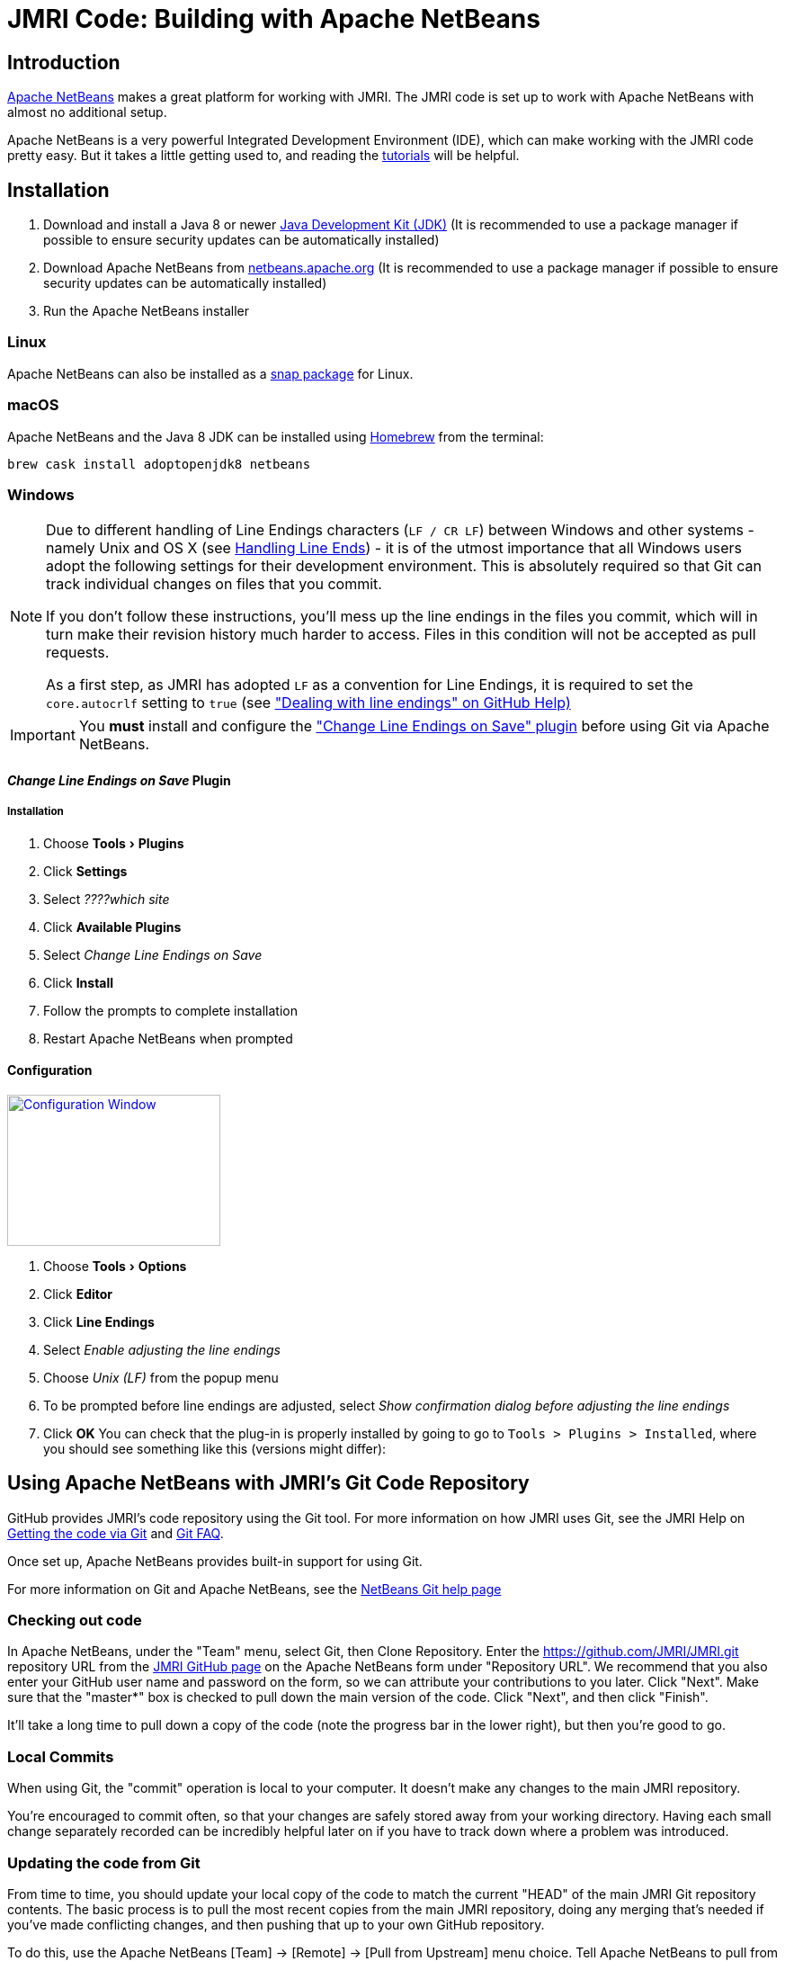 = JMRI Code: Building with Apache NetBeans
:experimental:

== Introduction

https://netbeans.apache.org[Apache NetBeans] makes a great platform for working with JMRI. The JMRI code is set up to work with Apache NetBeans with almost no additional setup.

Apache NetBeans is a very powerful Integrated Development Environment (IDE), which can make working with the JMRI code pretty easy. But it takes a little getting used to, and reading the https://netbeans.apache.org/help[tutorials] will be helpful.

== Installation

. Download and install a Java 8 or newer https://adoptopenjdk.net[Java Development Kit (JDK)] (It is recommended to use a package manager if possible to ensure security updates can be automatically installed)
. Download Apache NetBeans from http://netbeans.apache.org/download[netbeans.apache.org] (It is recommended to use a package manager if possible to ensure security updates can be automatically installed)
. Run the Apache NetBeans installer

=== Linux

Apache NetBeans can also be installed as a https://snapcraft.io/netbeans[snap package] for Linux.

=== macOS

Apache NetBeans and the Java 8 JDK can be installed using https://brew.io[Homebrew] from the terminal:

----
brew cask install adoptopenjdk8 netbeans
----

=== Windows

[NOTE]
====
Due to different handling of Line Endings characters (`LF / CR LF`)
between Windows and other systems - namely Unix and OS X (see
link:GitFAQ.shtml#lineends[Handling Line Ends]) - it is of the utmost
importance that all Windows users adopt the following settings for their
development environment. This is absolutely required so that Git can
track individual changes on files that you commit.

If you don't follow these instructions, you'll mess up the line endings
in the files you commit, which will in turn make their revision history
much harder to access. Files in this condition will not be accepted as
pull requests.

As a first step, as JMRI has adopted `LF` as a convention for Line
Endings, it is required to set the `core.autocrlf` setting to `true`
(see https://help.github.com/articles/dealing-with-line-endings["Dealing
with line endings" on GitHub Help)]
====

[IMPORTANT]
====
You **must** install and configure the http://plugins.netbeans.org/plugin/46829/change-line-endings-on-save["Change Line Endings on Save" plugin] before using Git via Apache NetBeans.
====

==== _Change Line Endings on Save_ Plugin

===== Installation
. Choose menu:Tools[Plugins]
. Click btn:[Settings]
. Select _????which site_
. Click btn:[Available Plugins]
. Select _Change Line Endings on Save_
. Click btn:[Install]
. Follow the prompts to complete installation
. Restart Apache NetBeans when prompted

==== Configuration
link:images/NetbeansChangeLineEndingsPluginConfiguration.png[image:images/NetbeansChangeLineEndingsPluginConfiguration.png[Configuration Window,237,168,role="related right"]]

. Choose menu:Tools[Options]
. Click btn:[Editor]
. Click btn:[Line Endings]
. Select _Enable adjusting the line endings_
. Choose _Unix (LF)_ from the popup menu
. To be prompted before line endings are adjusted, select _Show confirmation dialog before adjusting the line endings_
. Click btn:[OK]
You can check that the plug-in is properly installed by going to go to
`Tools > Plugins > Installed`, where you should
see something like this (versions might differ):

== Using Apache NetBeans with JMRI's Git Code Repository

GitHub provides JMRI's code repository using the Git tool. For more
information on how JMRI uses Git, see the JMRI Help on
link:getgitcode.shtml[Getting the code via Git] and
link:GitFAQ.shtml[Git FAQ].

Once set up, Apache NetBeans provides built-in support for using Git.

For more information on Git and Apache NetBeans, see the
https://netbeans.org/kb/docs/ide/git.html[NetBeans Git help page]

=== Checking out code

In Apache NetBeans, under the "Team" menu, select Git, then Clone
Repository. Enter the https://github.com/JMRI/JMRI.git repository URL
from the https://github.com/JMRI/JMRI[JMRI GitHub page] on the Apache
NetBeans form under "Repository URL". We recommend that you also enter
your GitHub user name and password on the form, so we can attribute your
contributions to you later. Click "Next". Make sure that the "master*"
box is checked to pull down the main version of the code. Click "Next",
and then click "Finish".

It'll take a long time to pull down a copy of the code (note the
progress bar in the lower right), but then you're good to go.

=== Local Commits

When using Git, the "commit" operation is local to your computer. It
doesn't make any changes to the main JMRI repository.

You're encouraged to commit often, so that your changes are safely
stored away from your working directory. Having each small change
separately recorded can be incredibly helpful later on if you have to
track down where a problem was introduced.

=== Updating the code from Git

From time to time, you should update your local copy of the code to
match the current "HEAD" of the main JMRI Git repository contents. The
basic process is to pull the most recent copies from the main JMRI
repository, doing any merging that's needed if you've made conflicting
changes, and then pushing that up to your own GitHub repository.

To do this, use the Apache NetBeans [Team] -> [Remote] -> [Pull from
Upstream] menu choice. Tell Apache NetBeans to pull from the "github"
remote you defined above.

You may also update a single file or the contents of a folder, by
right-clicking on an item in the "Files" window, then selecting [Git] ->
[Remote] -> [Pull from Upstream].

=== Creating a Pull Request

A "Pull Request" (PR) is an easy way to gather up all your changes, even
if they span multiple files, into something that you can then submit for
inclusion in the main JMRI repository.

First, you need to set up a GitHub account and your own repository.

* Get a https://github.com/join[GitHub account] and login
* Tell GitHub to https://help.github.com/articles/fork-a-repo/["fork"
JMRI's repository] into one of your own. There's a
https://help.github.com/articles/fork-a-repo/[good help page], but
basically you go to the https://github.com/JMRI/JMRI[JMRI repository
page] and click the "fork" button in the upper right.

This gives you your own repository, which you can then work with freely.

Next, push the changes up to your repository. (Anybody can push to their
own repository, but most people don't have permission to directly modify
the main JMRI repository; that's why the pull request is needed) To do
this:

* Use the Apache NetBeans [Team] > [Remote] > [Push ...] menu choice.
(If you try to use the "Push to Upstream" choice, it will try to write
back to the main repository, and will fail.)
* Click on Specify Git Repository, and enter the URL for your own
repository, e.g. https://github.com/yourname/JMRI.git
* Then click next.
* Apache NetBeans will check with the repository, and show an indication
of branches to push e.g. "master -> master" Check the appropriate box to
for the branch you've been working on.
* Click Next and Finish. Netbeans will do the actual push to your
repository.

You can repeat this as many times as you'd like as you're working on
your changes. Each time, the most recent changes are pushed up and made
available.

Finally, when your change is ready to submit, go to the GitHub web site
to link:gitdeveloper.shtml#pull[fill out and submit a pull request].

Eventually, somebody will look at the pull request and decide whether to
merge it in. Sometimes they'll ask for additional changes. In that case,
you can update the pull request by just pushing new changes to the your
repository, where they'll automatically be picked up.

== Building and running JMRI

TIP: Ensure your computer is connected to the internet the first time you build, test, or run JMRI after checking out a new copy of JMRI from GitHub to allow any potentially missing external dependencies to be automatically downloaded.

=== Prime

link:images/netbeans-project-warning.png[image:images/netbeans-project-warning.png["Project warnings",192,role="related right"]]
The first time you open the JMRI project in Apache NetBeans, a warning icon will be shown on the project. This warning indicates Apache NetBeans has a problem with the project. Ususally the first time warning indicates that build artifacts are missing.

To resolve this problem:

. Select the JMRI project
. Choose menu:shortcut{sp}menu[Resolve Project Problems...] (the shortcut menu is usually opened by right-clicking on the project)
 link:images/netbeans-resolve-project-problems-menu.png[Show example...]
. link:images/netbeans-resolve-project-problems.png[image:images/netbeans-resolve-project-problems.png["Resolve Project Problems dialog",331,role="related right"]]Click btn:[Resolve...]
. Click btn:[Close] once the warning icon changes to an OK icon

=== Build

NOTE: Apache NetBeans compiles each class when it is saved, so if the project has been primed, building is only required if the project has been cleaned.

To build JMRI, choose menu:Run[Build Project (JMRI)] or menu:Run[Clean and Build Project (JMRI)]. This will build and test the JMRI code.

TIP: To build without testing, run the maven lifecycle phase `compile`.

=== Run an Application

link:images/netbeans-run-project.png[image:images/netbeans-run-project.png[Select Main Class for Execution dialog,246,role="related right"]]
To run a JMRI application, choose menu:Run[Run Project (JMRI)] or click the Run icon in the tool bar. You will be prompted for the JMRI main class to run the first time you run the project.

The JMRI applications are launched from the main classes:

[horizontal]
DecoderPro:: `apps.DecoderPro.DecoderPro`
PanelPro:: `apps.PanelPro.PanelPro`
SoundPro:: `apps.SoundPro.SoundPro`

TIP: A new JMRI checkout should build cleanly. If not, please check with the https://jmri-developers.groups.io[developers group] or https://github.com/JMRI/JMRI/issues[project] for help.

=== Debug an Application

To debug a JMRI application, choose menu:Debug[Debug Project (JMRI)] or click the Debug icon in the tool bar. You will be prompted for the JMRI main class to debug the first time you run the project.

=== Profile an Application

To profile a JMRI application, choose menu:Profile[Profile Project (JMRI)] or click the Profile icon in the tool bar. You will be prompted for the JMRI main class to profile the first time you run the project.

== Making a Jar File

Most of the code in a normal JMRI installation lives in a file called
jmri.jar. If you want to replace this with your updated version, you
need to create a new jmri.jar file from your modified code.

To do this, ctrl-click (or right-click) on the name of the "JMRI"
project in the "Projects" window. This will open a pop-up menu, on which
you'll find "Make Jar File". Select that, and a new jmri.jar file will
be produced in the project's main directory.

Alternately, from the "Files" window, right-click on the build.xml file,
and select "Run Target", then "jar".

== Making a release package for Windows using NSIS

It is possible for Apache NetBeans users to create a release package for
use on the Windows platform. This requires installation of the Nullsoft
Scriptable Install System (NSIS), which can be downloaded from
http://sourceforge.net/projects/nsis[the NSIS project web site] on
SourceForge.

Once NSIS is installed on the computer, it is necessary to create a file
called local.properties in the same directory as JMRI's build.xml file.
This file is specifically _not_ checked in via GitHub, so that your
machine-specific tool installation paths are _not_ checked in to GitHub.
Create the file, and add a variable definition with the correct path to
the directory which includes the NSIS executable, such as:

nsis.home=C:/Program Files (x86)/NSIS/

or

nsis.home=/opt/nsis/nsis-2.46/

_Note:_ Make sure the trailing / is present.

With the NSIS package installed to your computer, and build.xml properly
modified, the Windows package may be created by running the
"package-windows" ant target in build.xml.

== Using Apache NetBeans XML tools

Apache NetBeans has nice tools for working with XML files, including
editing and validating them. JMRI uses XInclude to include XML fragments
in other XML files via URLs to http://jmri.org/xml[the JMRI web site]. JMRI programs convert these at run time to local file references; however Apache NetBeans must be configured to do this if you want to edit JMRI XML files while offline.

To configure Apache NetBeans to allow offline XML editing:

. Choose menu:Tools[DTDs and XML Schemas]
. Click btn:[Add Catalog...]
. Select the _Catalog Type_ `OASIS Catalog Resolver`
. Click btn:[Browse...]
. Navigate to `/path-to-your-JMRI-project/xml/catalog.xml`
. Click btn:[OK]
. Click btn:[OK]
. Click btn:[Close]

NOTE: the XML catalog location is not project specific, so if you are working on multiple JMRI projects, whichever project you add the catalog from will be used, not the current project.

== Running SpotBugs

The SpotBugs tool is a static code analysis tool which examines JAVA
source code for common coding issues.

To run the SpotBugs tool on JMRI code, execute the maven goal
_spotbugs:check_ which is defined in pom.xml. Within Apache NetBeans
this can be accomplished by clicking JMRI in the _Projects_ pane and
then clicking "spotbugs *check*" in the _Navigator_ pane. When SpotBugs
completes, the Apache NetBeans Output window will show the SpotBugs
results.

== Loading a Specific Branch from GitHub

The process for building from a branch (i.e. the one where someone has
put a change) is a bit different from the standard instructions. (The
following is NetBeans 8.2, but it doesn't vary with versions much)

* Under "Team" -> "Remote" select "Fetch" (not Fetch from Upstream) +
link:images/38030695-285ba828-324e-11e8-8e73-7ff0f6c32125.png[image:images/38030695-285ba828-324e-11e8-8e73-7ff0f6c32125.png[image,width=236,height=212]]
* Fill out the form to specify the correct user's repository (After the
1st time you do this, you'll be able to select by name in the top
choice) +
link:images/38030828-932040d8-324e-11e8-933f-cee0bf6f45e2.png[image:images/38030828-932040d8-324e-11e8-933f-cee0bf6f45e2.png[image,width=247,height=147]]
* On the next screen to select a branch, you can either select all of
them (there's a button) or find and select just the name of the branch
that holds the desired change: +
link:images/38030974-fa9a7b52-324e-11e8-86f2-23c0c8735c9c.png[image:images/38030974-fa9a7b52-324e-11e8-86f2-23c0c8735c9c.png[image,width=339,height=101]]
* Click "Finish"

At this point, you've pulled my changes onto your local machine, but
you're not using them yet. To have those files appear locally for Apache
NetBeans to build:

* Back on the main menu, select "Team" -> "Checkout" -> "Checkout
Revision...". On the window you get, click "Select": +
link:images/38031217-94948748-324f-11e8-8d61-8451af389d2e.png[image:images/38031217-94948748-324f-11e8-8d61-8451af389d2e.png[image,width=268,height=208]]
* In the upper left, find the imported branch you want, which in the
example is "bobjacobsen/ast-clock-power-bit". Either click to highlight
(show) and then click "Select", or just double click on it. (Don't worry
about the upper right or the lower box, they'll be automatically set
right) +
link:images/38031418-024b9f92-3250-11e8-9d52-aca1db8d4435.png[image:images/38031418-024b9f92-3250-11e8-9d52-aca1db8d4435.png[image,width=321,height=259]]
* Back on the "Checkout Revision ..." window, make sure the "Checkout as
New Branch" is [.underline]#not# checked, and then click "Checkout"

Now you've got a copy of my changes as your checked-out source. You
should do a "Clean and Build Project" to make sure that you get a
consistent compilation, and then you should be able to run it.

IMPORTANT: When you want to get back to the
_standard_ JMRI version, from the main repository, you need
to check out the `master` branch. The process is similar, and simpler.
Choose menu:Team[Checkout > Checkout Revision...], type `master`
in the _Checkout Selected Revision_ box, and click btn:[Checkout]
